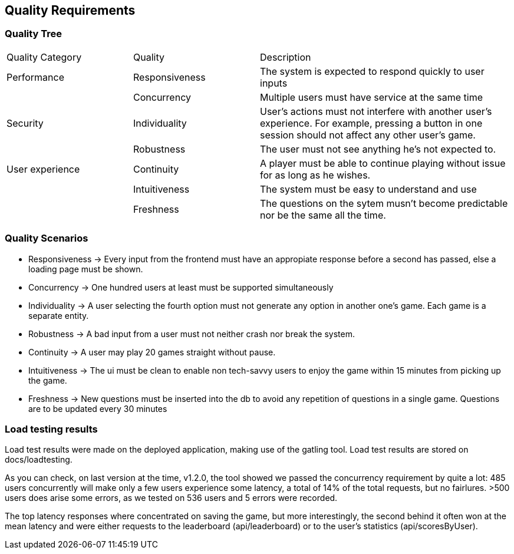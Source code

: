 ifndef::imagesdir[:imagesdir: ../images]

[[section-quality-scenarios]]
== Quality Requirements


ifdef::arc42help[]
[role="arc42help"]
****

.Content
This section contains all quality requirements as quality tree with scenarios. The most important ones have already been described in section 1.2. (quality goals)

Here you can also capture quality requirements with lesser priority,
which will not create high risks when they are not fully achieved.

.Motivation
Since quality requirements will have a lot of influence on architectural
decisions you should know for every stakeholder what is really important to them,
concrete and measurable.


.Further Information

See https://docs.arc42.org/section-10/[Quality Requirements] in the arc42 documentation.

****
endif::arc42help[]

=== Quality Tree

ifdef::arc42help[]
[role="arc42help"]
****
.Content
The quality tree (as defined in ATAM – Architecture Tradeoff Analysis Method) with quality/evaluation scenarios as leafs.

.Motivation
The tree structure with priorities provides an overview for a sometimes large number of quality requirements.

.Form
The quality tree is a high-level overview of the quality goals and requirements:

* tree-like refinement of the term "quality". Use "quality" or "usefulness" as a root
* a mind map with quality categories as main branches

In any case the tree should include links to the scenarios of the following section.


****
endif::arc42help[]

[cols="1,1,2"]  
|=== 
|Quality Category |Quality |Description 
|Performance
|Responsiveness
|The system is expected to respond quickly to user inputs
|
|Concurrency
|Multiple users must have service at the same time

|Security
|Individuality
|User's actions must not interfere with another user's experience. For example, pressing a button in one session should not affect any other user's game.
|
|Robustness
|The user must not see anything he's not expected to.

|User experience
|Continuity
|A player must be able to continue playing without issue for as long as he wishes.
|
|Intuitiveness
|The system must be easy to understand and use
|
|Freshness
|The questions on the sytem musn't become predictable nor be the same all the time.
|===

=== Quality Scenarios

ifdef::arc42help[]
[role="arc42help"]
****
.Contents
Concretization of (sometimes vague or implicit) quality requirements using (quality) scenarios.

These scenarios describe what should happen when a stimulus arrives at the system.

For architects, two kinds of scenarios are important:

* Usage scenarios (also called application scenarios or use case scenarios) describe the system’s runtime reaction to a certain stimulus. This also includes scenarios that describe the system’s efficiency or performance. Example: The system reacts to a user’s request within one second.
* Change scenarios describe a modification of the system or of its immediate environment. Example: Additional functionality is implemented or requirements for a quality attribute change.

.Motivation
Scenarios make quality requirements concrete and allow to
more easily measure or decide whether they are fulfilled.

Especially when you want to assess your architecture using methods like
ATAM you need to describe your quality goals (from section 1.2)
more precisely down to a level of scenarios that can be discussed and evaluated.

.Form
Tabular or free form text.
****
endif::arc42help[]
- Responsiveness -> Every input from the frontend must have an appropiate response before a second has passed, else a loading page must be shown.
- Concurrency -> One hundred users at least must be supported simultaneously
- Individuality -> A user selecting the fourth option must not generate any option in another one's game. Each game is a separate entity.
- Robustness -> A bad input from a user must not neither crash nor break the system.
- Continuity -> A user may play 20 games straight without pause. 
- Intuitiveness -> The ui must be clean to enable non tech-savvy users to  enjoy the game within 15 minutes from picking up the game.
- Freshness -> New questions must be inserted into the db to avoid any repetition of questions in a single game. Questions are to be updated every 30 minutes

=== Load testing results
Load test results were made on the deployed application, making use of the gatling tool. 
Load test results are stored on docs/loadtesting.

As you can check, on last version at the time, v1.2.0, the tool showed we passed the concurrency requirement by quite a lot: 485 users concurrently will make only a few users experience some latency, a total of 14% of the total requests, but no fairlures. >500 users does arise some errors, as we tested on 536 users and 5 errors were recorded.

The top latency responses where concentrated on saving the game, but more interestingly, the second behind it often won at the mean latency and were either requests to the leaderboard (api/leaderboard) or to the user's statistics (api/scoresByUser). 
